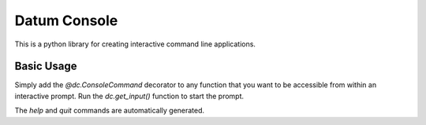 Datum Console
======
This is a python library for creating interactive command line applications.

Basic Usage
----
Simply add the `@dc.ConsoleCommand` decorator to any function that you want to be accessible from within an interactive prompt. Run the `dc.get_input()` function to start the prompt.

The `help` and `quit` commands are automatically generated.

.. code-block:: python
    import datum_console.console as dc

    @dc.ConsoleCommand
    def hello():
        """Greet the world."""
        print("Hello World")

    dc.get_input()

.. code-block:: python
    >>> import datum_console.console as dc
    >>> @dc.ConsoleCommand
    ... def hello():
    ...     """Greet the world."""
    ...     print("Hello World")
    ...
    >>> dc.get_input()
    >>h
    Available commands:
      hello               Greet the world.
      help, h             Display this help message. Type help <command> for more detail.
      quit, q             Exit the console
    >>hello
    Hello World
    >>quit
